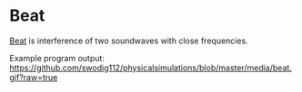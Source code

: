 * Beat
[[https://en.wikipedia.org/wiki/Beat_(acoustics)][Beat]] is interference of two soundwaves with close frequencies.

Example program output:
[[https://github.com/swodig112/physicalsimulations/blob/master/media/beat.gif?raw=true]]
